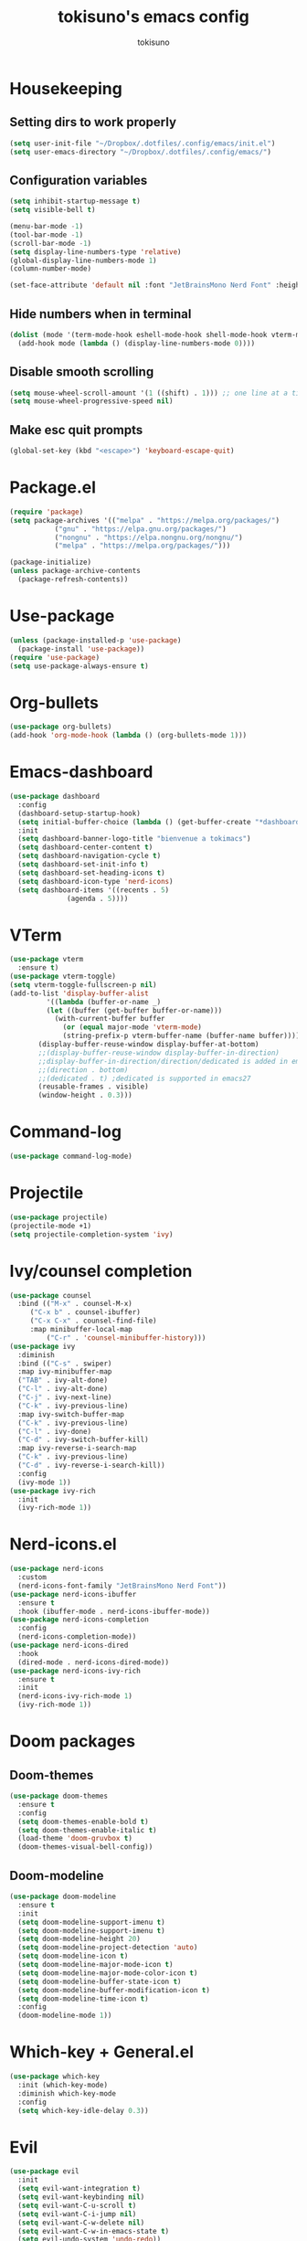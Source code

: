 #+AUTHOR: tokisuno
#+TITLE: tokisuno's emacs config
#+STARTUP: showeverything
#+OPTIONS: toc:2

* Housekeeping
** Setting dirs to work properly
#+begin_src emacs-lisp
  (setq user-init-file "~/Dropbox/.dotfiles/.config/emacs/init.el")
  (setq user-emacs-directory "~/Dropbox/.dotfiles/.config/emacs/")
#+end_src

** Configuration variables
#+begin_src emacs-lisp
  (setq inhibit-startup-message t)
  (setq visible-bell t)

  (menu-bar-mode -1)
  (tool-bar-mode -1)
  (scroll-bar-mode -1)
  (setq display-line-numbers-type 'relative)
  (global-display-line-numbers-mode 1)
  (column-number-mode)

  (set-face-attribute 'default nil :font "JetBrainsMono Nerd Font" :height 120)
#+end_src

** Hide numbers when in terminal
#+begin_src emacs-lisp
  (dolist (mode '(term-mode-hook eshell-mode-hook shell-mode-hook vterm-mode-hook))
    (add-hook mode (lambda () (display-line-numbers-mode 0))))
#+end_src

** Disable smooth scrolling
#+begin_src emacs-lisp
  (setq mouse-wheel-scroll-amount '(1 ((shift) . 1))) ;; one line at a time
  (setq mouse-wheel-progressive-speed nil)
#+end_src

** Make esc quit prompts
#+begin_src emacs-lisp
  (global-set-key (kbd "<escape>") 'keyboard-escape-quit)
#+end_src

* Package.el
#+begin_src emacs-lisp
(require 'package)
(setq package-archives '(("melpa" . "https://melpa.org/packages/")
		   ("gnu" . "https://elpa.gnu.org/packages/")
		   ("nongnu" . "https://elpa.nongnu.org/nongnu/")
		   ("melpa" . "https://melpa.org/packages/")))

(package-initialize)
(unless package-archive-contents 
  (package-refresh-contents))
#+end_src

* Use-package
#+begin_src emacs-lisp
(unless (package-installed-p 'use-package)
  (package-install 'use-package))
(require 'use-package)
(setq use-package-always-ensure t)
#+end_src

* Org-bullets
#+begin_src emacs-lisp
  (use-package org-bullets)
  (add-hook 'org-mode-hook (lambda () (org-bullets-mode 1)))
#+end_src

* Emacs-dashboard
#+begin_src emacs-lisp
  (use-package dashboard
    :config
    (dashboard-setup-startup-hook)
    (setq initial-buffer-choice (lambda () (get-buffer-create "*dashboard*")))
    :init
    (setq dashboard-banner-logo-title "bienvenue a tokimacs")
    (setq dashboard-center-content t)
    (setq dashboard-navigation-cycle t)
    (setq dashboard-set-init-info t)
    (setq dashboard-set-heading-icons t)
    (setq dashboard-icon-type 'nerd-icons)
    (setq dashboard-items '((recents . 5)
			    (agenda . 5))))
#+end_src

* VTerm
#+begin_src emacs-lisp
  (use-package vterm
    :ensure t)
  (use-package vterm-toggle)
  (setq vterm-toggle-fullscreen-p nil)
  (add-to-list 'display-buffer-alist
	       '((lambda (buffer-or-name _)
		   (let ((buffer (get-buffer buffer-or-name)))
		     (with-current-buffer buffer
		       (or (equal major-mode 'vterm-mode)
			   (string-prefix-p vterm-buffer-name (buffer-name buffer))))))
		 (display-buffer-reuse-window display-buffer-at-bottom)
		 ;;(display-buffer-reuse-window display-buffer-in-direction)
		 ;;display-buffer-in-direction/direction/dedicated is added in emacs27
		 ;;(direction . bottom)
		 ;;(dedicated . t) ;dedicated is supported in emacs27
		 (reusable-frames . visible)
		 (window-height . 0.3)))
#+end_src

* Command-log
#+begin_src emacs-lisp
  (use-package command-log-mode)
#+end_src

* Projectile
#+begin_src emacs-lisp
  (use-package projectile)
  (projectile-mode +1)
  (setq projectile-completion-system 'ivy)
#+end_src

* Ivy/counsel completion
#+begin_src emacs-lisp
  (use-package counsel
    :bind (("M-x" . counsel-M-x)
	   ("C-x b" . counsel-ibuffer)
	   ("C-x C-x" . counsel-find-file)
	   :map minibuffer-local-map
           ("C-r" . 'counsel-minibuffer-history)))
  (use-package ivy
    :diminish
    :bind (("C-s" . swiper)
    :map ivy-minibuffer-map
    ("TAB" . ivy-alt-done)
    ("C-l" . ivy-alt-done)
    ("C-j" . ivy-next-line)
    ("C-k" . ivy-previous-line)
    :map ivy-switch-buffer-map
    ("C-k" . ivy-previous-line)
    ("C-l" . ivy-done)
    ("C-d" . ivy-switch-buffer-kill)
    :map ivy-reverse-i-search-map
    ("C-k" . ivy-previous-line)
    ("C-d" . ivy-reverse-i-search-kill))
    :config
    (ivy-mode 1))
  (use-package ivy-rich
    :init
    (ivy-rich-mode 1))
#+end_src

* Nerd-icons.el
#+begin_src emacs-lisp
  (use-package nerd-icons
    :custom
    (nerd-icons-font-family "JetBrainsMono Nerd Font"))
  (use-package nerd-icons-ibuffer
    :ensure t
    :hook (ibuffer-mode . nerd-icons-ibuffer-mode))
  (use-package nerd-icons-completion
    :config
    (nerd-icons-completion-mode))
  (use-package nerd-icons-dired
    :hook
    (dired-mode . nerd-icons-dired-mode))
  (use-package nerd-icons-ivy-rich
    :ensure t
    :init
    (nerd-icons-ivy-rich-mode 1)
    (ivy-rich-mode 1))
#+end_src

* Doom packages
** Doom-themes
#+begin_src emacs-lisp
  (use-package doom-themes
    :ensure t
    :config
    (setq doom-themes-enable-bold t)
    (setq doom-themes-enable-italic t)
    (load-theme 'doom-gruvbox t)
    (doom-themes-visual-bell-config))
#+end_src

** Doom-modeline
#+begin_src emacs-lisp
  (use-package doom-modeline
    :ensure t
    :init
    (setq doom-modeline-support-imenu t)
    (setq doom-modeline-support-imenu t)
    (setq doom-modeline-height 20)
    (setq doom-modeline-project-detection 'auto)
    (setq doom-modeline-icon t)
    (setq doom-modeline-major-mode-icon t)
    (setq doom-modeline-major-mode-color-icon t)
    (setq doom-modeline-buffer-state-icon t)
    (setq doom-modeline-buffer-modification-icon t)
    (setq doom-modeline-time-icon t)
    :config
    (doom-modeline-mode 1))
#+end_src

* Which-key + General.el
#+begin_src emacs-lisp
  (use-package which-key
    :init (which-key-mode)
    :diminish which-key-mode
    :config
    (setq which-key-idle-delay 0.3))
#+end_src

* Evil
#+begin_src emacs-lisp
  (use-package evil
    :init
    (setq evil-want-integration t)
    (setq evil-want-keybinding nil)
    (setq evil-want-C-u-scroll t)
    (setq evil-want-C-i-jump nil)
    (setq evil-want-C-w-delete nil)
    (setq evil-want-C-w-in-emacs-state t)
    (setq evil-undo-system 'undo-redo))
  (evil-mode 1)
  (evil-global-set-key 'motion "j" 'evil-next-visual-line)
  (evil-global-set-key 'motion "k" 'evil-previous-visual-line)
#+end_src

* Evil-collection
#+begin_src emacs-lisp
  (use-package evil-collection
    :after evil
    :config
    (evil-collection-init))
#+end_src

* Remappings
** General.el
#+begin_src emacs-lisp
  (use-package general
    :config
    (general-create-definer toki/leader-keys
      :keymaps '(normal insert visual emacs)
      :prefix "SPC"
      :global-prefix "C-SPC")
    (toki/leader-keys
      "p f" 'find-file :which-key "project view")
    (toki/leader-keys
      "r f" '(lambda () (interactive) (load-file (expand-file-name "~/.config/emacs/init.el"))) :which-key "run config")
    (toki/leader-keys
      "t t" 'vterm-toggle :which-key "toggle terminal")
    (toki/leader-keys
      "w f" 'evil-write :which-key "write file"))

  (general-define-key
   "C-M-j" 'counsel-switch-buffer)
  ;; this makes me want to rip my dick off
  (general-define-key
   :keymaps '(normal insert visual emacs)
   "C-u" 'evil-scroll-up)
  (general-define-key
   :keymaps '(normal insert visual emacs)
   "C-d" 'evil-scroll-down)

#+end_src
